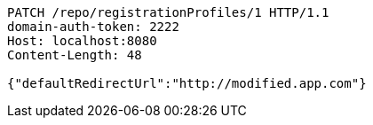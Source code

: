 [source,http,options="nowrap"]
----
PATCH /repo/registrationProfiles/1 HTTP/1.1
domain-auth-token: 2222
Host: localhost:8080
Content-Length: 48

{"defaultRedirectUrl":"http://modified.app.com"}
----